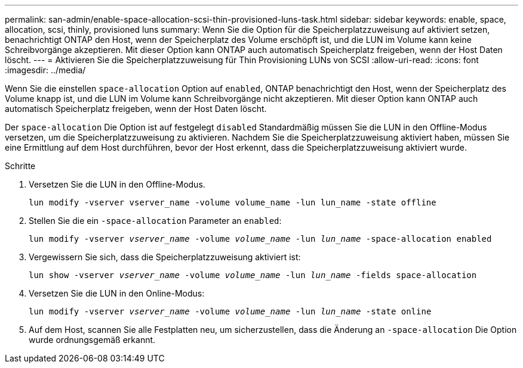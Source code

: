 ---
permalink: san-admin/enable-space-allocation-scsi-thin-provisioned-luns-task.html 
sidebar: sidebar 
keywords: enable, space, allocation, scsi, thinly, provisioned luns 
summary: Wenn Sie die Option für die Speicherplatzzuweisung auf aktiviert setzen, benachrichtigt ONTAP den Host, wenn der Speicherplatz des Volume erschöpft ist, und die LUN im Volume kann keine Schreibvorgänge akzeptieren. Mit dieser Option kann ONTAP auch automatisch Speicherplatz freigeben, wenn der Host Daten löscht. 
---
= Aktivieren Sie die Speicherplatzzuweisung für Thin Provisioning LUNs von SCSI
:allow-uri-read: 
:icons: font
:imagesdir: ../media/


[role="lead"]
Wenn Sie die einstellen `space-allocation` Option auf `enabled`, ONTAP benachrichtigt den Host, wenn der Speicherplatz des Volume knapp ist, und die LUN im Volume kann Schreibvorgänge nicht akzeptieren. Mit dieser Option kann ONTAP auch automatisch Speicherplatz freigeben, wenn der Host Daten löscht.

Der `space-allocation` Die Option ist auf festgelegt `disabled` Standardmäßig müssen Sie die LUN in den Offline-Modus versetzen, um die Speicherplatzzuweisung zu aktivieren. Nachdem Sie die Speicherplatzzuweisung aktiviert haben, müssen Sie eine Ermittlung auf dem Host durchführen, bevor der Host erkennt, dass die Speicherplatzzuweisung aktiviert wurde.

.Schritte
. Versetzen Sie die LUN in den Offline-Modus.
+
`lun modify -vserver vserver_name -volume volume_name -lun lun_name -state offline`

. Stellen Sie die ein `-space-allocation` Parameter an `enabled`:
+
`lun modify -vserver _vserver_name_ -volume _volume_name_ -lun _lun_name_ -space-allocation enabled`

. Vergewissern Sie sich, dass die Speicherplatzzuweisung aktiviert ist:
+
`lun show -vserver _vserver_name_ -volume _volume_name_ -lun _lun_name_ -fields space-allocation`

. Versetzen Sie die LUN in den Online-Modus:
+
`lun modify -vserver _vserver_name_ -volume _volume_name_ -lun _lun_name_ -state online`

. Auf dem Host, scannen Sie alle Festplatten neu, um sicherzustellen, dass die Änderung an `-space-allocation` Die Option wurde ordnungsgemäß erkannt.

